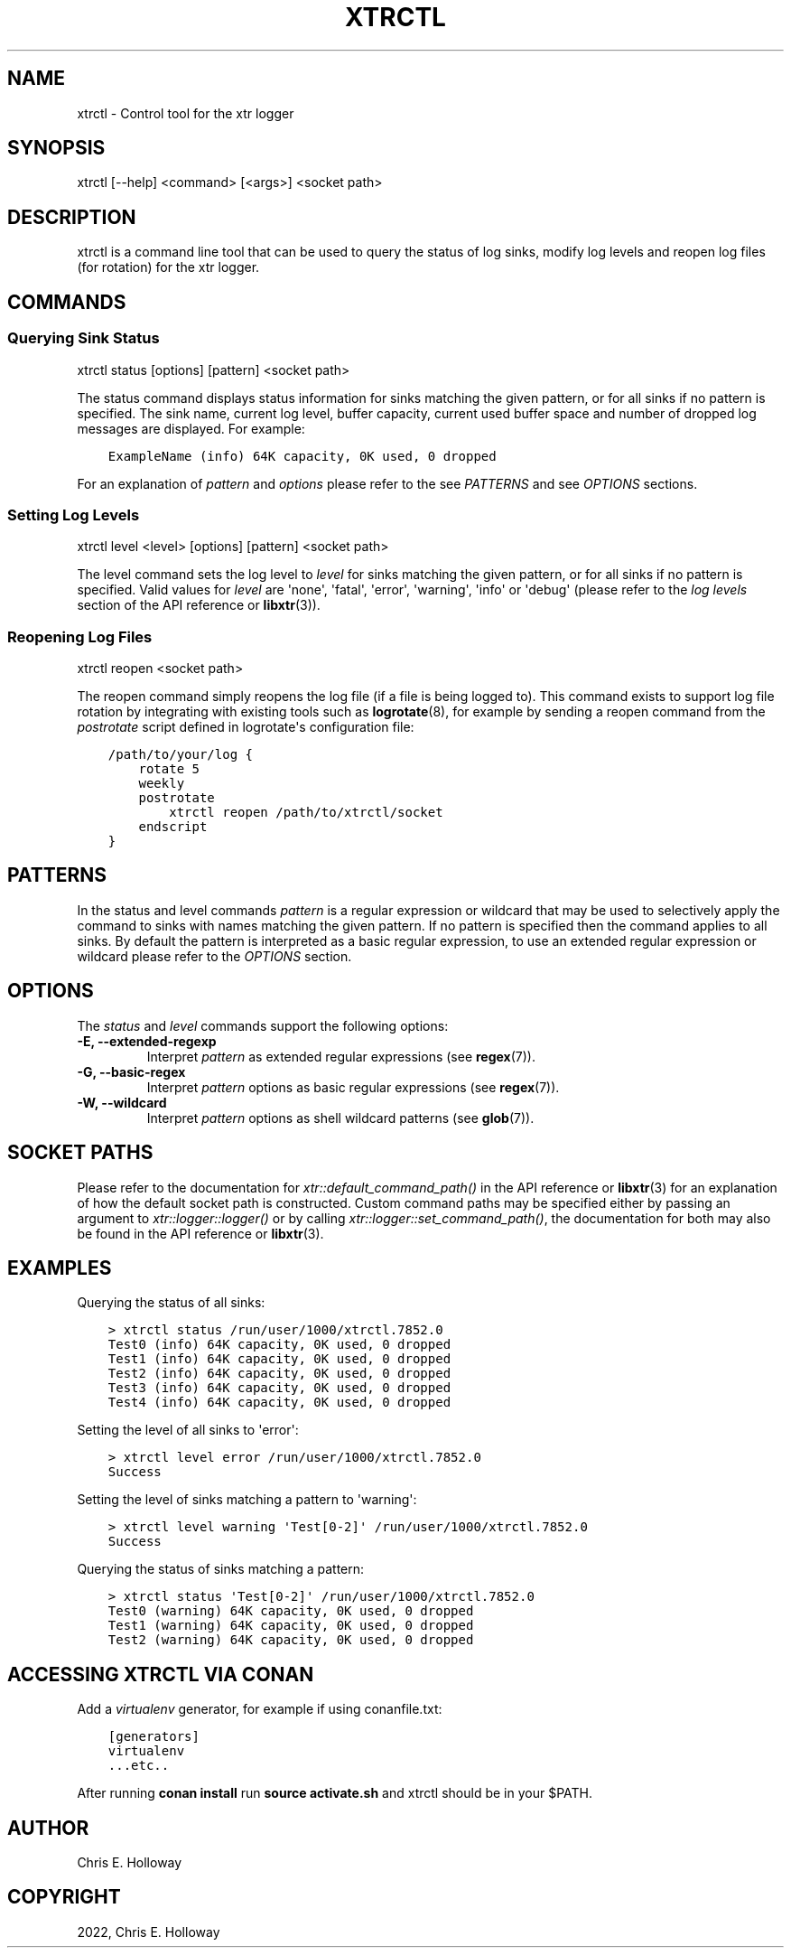 .\" Man page generated from reStructuredText.
.
.
.nr rst2man-indent-level 0
.
.de1 rstReportMargin
\\$1 \\n[an-margin]
level \\n[rst2man-indent-level]
level margin: \\n[rst2man-indent\\n[rst2man-indent-level]]
-
\\n[rst2man-indent0]
\\n[rst2man-indent1]
\\n[rst2man-indent2]
..
.de1 INDENT
.\" .rstReportMargin pre:
. RS \\$1
. nr rst2man-indent\\n[rst2man-indent-level] \\n[an-margin]
. nr rst2man-indent-level +1
.\" .rstReportMargin post:
..
.de UNINDENT
. RE
.\" indent \\n[an-margin]
.\" old: \\n[rst2man-indent\\n[rst2man-indent-level]]
.nr rst2man-indent-level -1
.\" new: \\n[rst2man-indent\\n[rst2man-indent-level]]
.in \\n[rst2man-indent\\n[rst2man-indent-level]]u
..
.TH "XTRCTL" "1" "October 2022" "" "xtr"
.SH NAME
xtrctl \- Control tool for the xtr logger
.SH SYNOPSIS
.sp
xtrctl [\-\-help] <command> [<args>] <socket path>
.SH DESCRIPTION
.sp
xtrctl is a command line tool that can be used to query the status of log
sinks, modify log levels and reopen log files (for rotation) for the xtr
logger.
.SH COMMANDS
.SS Querying Sink Status
.sp
xtrctl status [options] [pattern] <socket path>
.sp
The status command displays status information for sinks matching the given
pattern, or for all sinks if no pattern is specified. The sink name, current
log level, buffer capacity, current used buffer space and number of dropped
log messages are displayed. For example:
.INDENT 0.0
.INDENT 3.5
.sp
.nf
.ft C
ExampleName (info) 64K capacity, 0K used, 0 dropped
.ft P
.fi
.UNINDENT
.UNINDENT
.sp
For an explanation of \fIpattern\fP and \fIoptions\fP please refer to the
see \fI\%PATTERNS\fP and see \fI\%OPTIONS\fP sections.
.SS Setting Log Levels
.sp
xtrctl level <level> [options] [pattern] <socket path>
.sp
The level command sets the log level to \fIlevel\fP for sinks matching the given
pattern, or for all sinks if no pattern is specified. Valid values for \fIlevel\fP
are \(aqnone\(aq, \(aqfatal\(aq, \(aqerror\(aq, \(aqwarning\(aq, \(aqinfo\(aq or \(aqdebug\(aq (please refer to the
\fI\%log levels\fP section of the API reference or \fBlibxtr\fP(3)).
.SS Reopening Log Files
.sp
xtrctl reopen <socket path>
.sp
The reopen command simply reopens the log file (if a file is being logged to).
This command exists to support log file rotation by integrating with existing
tools such as \fBlogrotate\fP(8), for example by sending a reopen command from
the \fIpostrotate\fP script defined in logrotate\(aqs configuration file:
.INDENT 0.0
.INDENT 3.5
.sp
.nf
.ft C
/path/to/your/log {
    rotate 5
    weekly
    postrotate
        xtrctl reopen /path/to/xtrctl/socket
    endscript
}
.ft P
.fi
.UNINDENT
.UNINDENT
.SH PATTERNS
.sp
In the status and level commands \fIpattern\fP is a regular expression or wildcard
that may be used to selectively apply the command to sinks with names matching
the given pattern. If no pattern is specified then the command applies to all
sinks. By default the pattern is interpreted as a basic regular expression,
to use an extended regular expression or wildcard please refer to the
\fI\%OPTIONS\fP section.
.SH OPTIONS
.sp
The \fIstatus\fP and \fIlevel\fP commands support the following options:
.INDENT 0.0
.TP
\fB\-E, \-\-extended\-regexp\fP
Interpret \fIpattern\fP as extended regular expressions (see \fBregex\fP(7)).
.TP
\fB\-G, \-\-basic\-regex\fP
Interpret \fIpattern\fP options as basic regular expressions (see \fBregex\fP(7)).
.TP
\fB\-W, \-\-wildcard\fP
Interpret \fIpattern\fP options as shell wildcard patterns (see \fBglob\fP(7)).
.UNINDENT
.SH SOCKET PATHS
.sp
Please refer to the documentation for \fI\%xtr::default_command_path()\fP in
the API reference or \fBlibxtr\fP(3) for an explanation of how the default
socket path is constructed. Custom command paths may be specified either by
passing an argument to \fI\%xtr::logger::logger()\fP or by calling
\fI\%xtr::logger::set_command_path()\fP, the documentation for both may also
be found in the API reference or \fBlibxtr\fP(3).
.SH EXAMPLES
.sp
Querying the status of all sinks:
.INDENT 0.0
.INDENT 3.5
.sp
.nf
.ft C
> xtrctl status /run/user/1000/xtrctl.7852.0
Test0 (info) 64K capacity, 0K used, 0 dropped
Test1 (info) 64K capacity, 0K used, 0 dropped
Test2 (info) 64K capacity, 0K used, 0 dropped
Test3 (info) 64K capacity, 0K used, 0 dropped
Test4 (info) 64K capacity, 0K used, 0 dropped
.ft P
.fi
.UNINDENT
.UNINDENT
.sp
Setting the level of all sinks to \(aqerror\(aq:
.INDENT 0.0
.INDENT 3.5
.sp
.nf
.ft C
> xtrctl level error /run/user/1000/xtrctl.7852.0
Success
.ft P
.fi
.UNINDENT
.UNINDENT
.sp
Setting the level of sinks matching a pattern to \(aqwarning\(aq:
.INDENT 0.0
.INDENT 3.5
.sp
.nf
.ft C
> xtrctl level warning \(aqTest[0\-2]\(aq /run/user/1000/xtrctl.7852.0
Success
.ft P
.fi
.UNINDENT
.UNINDENT
.sp
Querying the status of sinks matching a pattern:
.INDENT 0.0
.INDENT 3.5
.sp
.nf
.ft C
> xtrctl status \(aqTest[0\-2]\(aq /run/user/1000/xtrctl.7852.0
Test0 (warning) 64K capacity, 0K used, 0 dropped
Test1 (warning) 64K capacity, 0K used, 0 dropped
Test2 (warning) 64K capacity, 0K used, 0 dropped
.ft P
.fi
.UNINDENT
.UNINDENT
.SH ACCESSING XTRCTL VIA CONAN
.sp
Add a \fIvirtualenv\fP generator, for example if using conanfile.txt:
.INDENT 0.0
.INDENT 3.5
.sp
.nf
.ft C
[generators]
virtualenv
\&...etc..
.ft P
.fi
.UNINDENT
.UNINDENT
.sp
After running \fBconan install\fP run \fBsource activate.sh\fP and xtrctl
should be in your $PATH.
.SH AUTHOR
Chris E. Holloway
.SH COPYRIGHT
2022, Chris E. Holloway
.\" Generated by docutils manpage writer.
.
